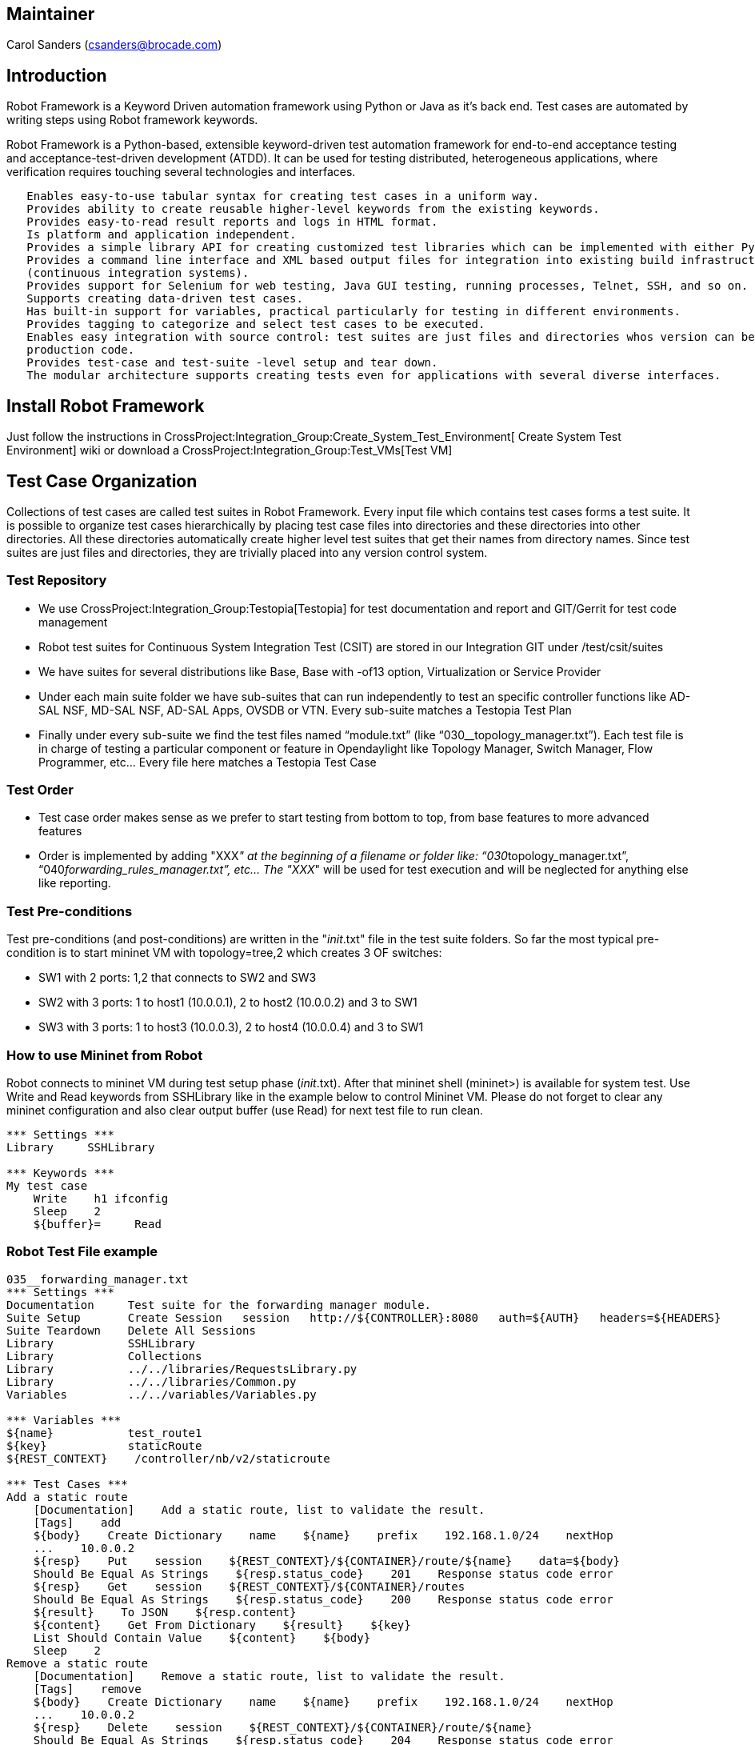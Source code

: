 [[maintainer]]
== Maintainer

Carol Sanders (csanders@brocade.com)

[[introduction]]
== Introduction

Robot Framework is a Keyword Driven automation framework using Python or
Java as it's back end. Test cases are automated by writing steps using
Robot framework keywords.

Robot Framework is a Python-based, extensible keyword-driven test
automation framework for end-to-end acceptance testing and
acceptance-test-driven development (ATDD). It can be used for testing
distributed, heterogeneous applications, where verification requires
touching several technologies and interfaces.

`   Enables easy-to-use tabular syntax for creating test cases in a uniform way.` +
`   Provides ability to create reusable higher-level keywords from the existing keywords.` +
`   Provides easy-to-read result reports and logs in HTML format.` +
`   Is platform and application independent.` +
`   Provides a simple library API for creating customized test libraries which can be implemented with either Python or Java.` +
`   Provides a command line interface and XML based output files for integration into existing build infrastructure ` +
`   (continuous integration systems).` +
`   Provides support for Selenium for web testing, Java GUI testing, running processes, Telnet, SSH, and so on.` +
`   Supports creating data-driven test cases.` +
`   Has built-in support for variables, practical particularly for testing in different environments.` +
`   Provides tagging to categorize and select test cases to be executed.` +
`   Enables easy integration with source control: test suites are just files and directories whos version can be designated with the` +
`   production code.` +
`   Provides test-case and test-suite -level setup and tear down.` +
`   The modular architecture supports creating tests even for applications with several diverse interfaces. `

[[install-robot-framework]]
== Install Robot Framework

Just follow the instructions in
CrossProject:Integration_Group:Create_System_Test_Environment[ Create
System Test Environment] wiki or download a
CrossProject:Integration_Group:Test_VMs[Test VM]

[[test-case-organization]]
== Test Case Organization

Collections of test cases are called test suites in Robot Framework.
Every input file which contains test cases forms a test suite. It is
possible to organize test cases hierarchically by placing test case
files into directories and these directories into other directories. All
these directories automatically create higher level test suites that get
their names from directory names. Since test suites are just files and
directories, they are trivially placed into any version control system.

[[test-repository]]
=== Test Repository

* We use CrossProject:Integration_Group:Testopia[Testopia] for test
documentation and report and GIT/Gerrit for test code management
* Robot test suites for Continuous System Integration Test (CSIT) are
stored in our Integration GIT under /test/csit/suites
* We have suites for several distributions like Base, Base with -of13
option, Virtualization or Service Provider
* Under each main suite folder we have sub-suites that can run
independently to test an specific controller functions like AD-SAL NSF,
MD-SAL NSF, AD-SAL Apps, OVSDB or VTN. Every sub-suite matches a
Testopia Test Plan
* Finally under every sub-suite we find the test files named
“module.txt” (like “030__topology_manager.txt”). Each test file is in
charge of testing a particular component or feature in Opendaylight like
Topology Manager, Switch Manager, Flow Programmer, etc… Every file here
matches a Testopia Test Case

[[test-order]]
=== Test Order

* Test case order makes sense as we prefer to start testing from bottom
to top, from base features to more advanced features
* Order is implemented by adding "XXX__" at the beginning of a filename
or folder like: “030__topology_manager.txt”,
“040__forwarding_rules_manager.txt”, etc... The "XXX__" will be used for
test execution and will be neglected for anything else like reporting.

[[test-pre-conditions]]
=== Test Pre-conditions

Test pre-conditions (and post-conditions) are written in the
"__init__.txt" file in the test suite folders. So far the most typical
pre-condition is to start mininet VM with topology=tree,2 which creates
3 OF switches:

* SW1 with 2 ports: 1,2 that connects to SW2 and SW3
* SW2 with 3 ports: 1 to host1 (10.0.0.1), 2 to host2 (10.0.0.2) and 3
to SW1
* SW3 with 3 ports: 1 to host3 (10.0.0.3), 2 to host4 (10.0.0.4) and 3
to SW1

[[how-to-use-mininet-from-robot]]
=== How to use Mininet from Robot

Robot connects to mininet VM during test setup phase (__init__.txt).
After that mininet shell (mininet>) is available for system test. Use
Write and Read keywords from SSHLibrary like in the example below to
control Mininet VM. Please do not forget to clear any mininet
configuration and also clear output buffer (use Read) for next test file
to run clean.

------------------------
*** Settings ***
Library     SSHLibrary

*** Keywords ***
My test case  
    Write    h1 ifconfig
    Sleep    2
    ${buffer}=     Read
------------------------

[[robot-test-file-example]]
=== Robot Test File example

----------------------------------------------------------------------------------------------------------
035__forwarding_manager.txt 
*** Settings ***
Documentation     Test suite for the forwarding manager module.
Suite Setup       Create Session   session   http://${CONTROLLER}:8080   auth=${AUTH}   headers=${HEADERS}
Suite Teardown    Delete All Sessions
Library           SSHLibrary
Library           Collections
Library           ../../libraries/RequestsLibrary.py
Library           ../../libraries/Common.py
Variables         ../../variables/Variables.py

*** Variables ***
${name}           test_route1
${key}            staticRoute
${REST_CONTEXT}    /controller/nb/v2/staticroute

*** Test Cases ***
Add a static route
    [Documentation]    Add a static route, list to validate the result.
    [Tags]    add
    ${body}    Create Dictionary    name    ${name}    prefix    192.168.1.0/24    nextHop
    ...    10.0.0.2
    ${resp}    Put    session    ${REST_CONTEXT}/${CONTAINER}/route/${name}    data=${body}
    Should Be Equal As Strings    ${resp.status_code}    201    Response status code error
    ${resp}    Get    session    ${REST_CONTEXT}/${CONTAINER}/routes
    Should Be Equal As Strings    ${resp.status_code}    200    Response status code error
    ${result}    To JSON    ${resp.content}
    ${content}    Get From Dictionary    ${result}    ${key}
    List Should Contain Value    ${content}    ${body}
    Sleep    2
Remove a static route
    [Documentation]    Remove a static route, list to validate the result.
    [Tags]    remove
    ${body}    Create Dictionary    name    ${name}    prefix    192.168.1.0/24    nextHop
    ...    10.0.0.2
    ${resp}    Delete    session    ${REST_CONTEXT}/${CONTAINER}/route/${name}
    Should Be Equal As Strings    ${resp.status_code}    204    Response status code error
    ${resp}    Get    session    ${REST_CONTEXT}/${CONTAINER}/routes
    Should Be Equal As Strings    ${resp.status_code}    200    Response status code error
    ${result}    To JSON    ${resp.content}
    ${content}    Get From Dictionary    ${result}    ${key}
    List Should Not Contain Value    ${content}    ${body}
Remove flows
    [Documentation]    Remove flows generated by simple fwd
    [Tags]   Get
    Write   dpctl del-flows
    Sleep   1
    Read
----------------------------------------------------------------------------------------------------------

[[execute-robot-suite]]
== Execute Robot Suite

System test is invoked using a command like:

-----------------------------------------------------------------------------------------------------------------------------------------------------
pybot -v CONTROLLER:<Controller IP> -v MININET:<Mininet IP> -v MININET_USER:<Mininet_Username> -v USER_HOME:<Robot User Home path> <Robot Suite path>
-----------------------------------------------------------------------------------------------------------------------------------------------------

Where:

* $\{CONTROLLER}= Controller IP
* $\{MININET}= Mininet IP
* $\{MININET_USER}= Mininet Username
* $\{USER_HOME}= Robot User Home path

The above global variables can be used in any test case.

Examples:

Run system test for base edition when controller and mininet are in the
same VM:

-------------------------------------------------------------------------------------------------------------------------------------------------------
odluser@odl-vm:~\> pybot -v CONTROLLER:127.0.0.1 -v MININET:127.0.0.1 -v USER_HOME:$HOME -v MININET_USER:$USER $HOME/integration/test/csit/suites/base/
-------------------------------------------------------------------------------------------------------------------------------------------------------

Run system test for base edition AD-SAL NSF when controller and mininet
are in different VM:

--------------------------------------------------------------------------------------------------------------------------------------------------------------------------
odluser@odl-vm:~\> pybot -v CONTROLLER:192.168.1.1 -v MININET:192.168.1.2 -v USER_HOME:$HOME -v MININET_USER:$USER $HOME/integration/test/csit/suites/base/010__AD_SAL_NSF
--------------------------------------------------------------------------------------------------------------------------------------------------------------------------

*IMPORTANT*: In case of different VMs for controller and mininet, you
have to use interface IPs instead of loopback IPs like example above

[[robot-ide]]
== Robot IDE

We strongly recommend to use Robot IDE (or RIDE) to create, edit, debug
Robot test cases. Check link below to install RIDE in your environment.

* https://code.google.com/p/robotframework-ride/[RIDE]

[[robot-links]]
== Robot Links

*
http://robotframework.googlecode.com/hg/doc/userguide/RobotFrameworkUserGuide.html?r=2.8.1[Robot
user guide]
*
image:Robot-Tutorial.ppt[Robot-Tutorial.ppt,title="fig:Robot-Tutorial.ppt"]
*
https://docs.google.com/spreadsheet/ccc?key=0AoYIvwUEF-qYdGl4LTFEU3otMl9MVl9sdmUxbXZOVmc&usp=sharing[Test
Repository sheet]
* CrossProject:Integration Group:CSIT Test Tools: Robot Based[ CSIT
Robot based Test Tool]

Category:Integration Group[Category:Integration Group]
